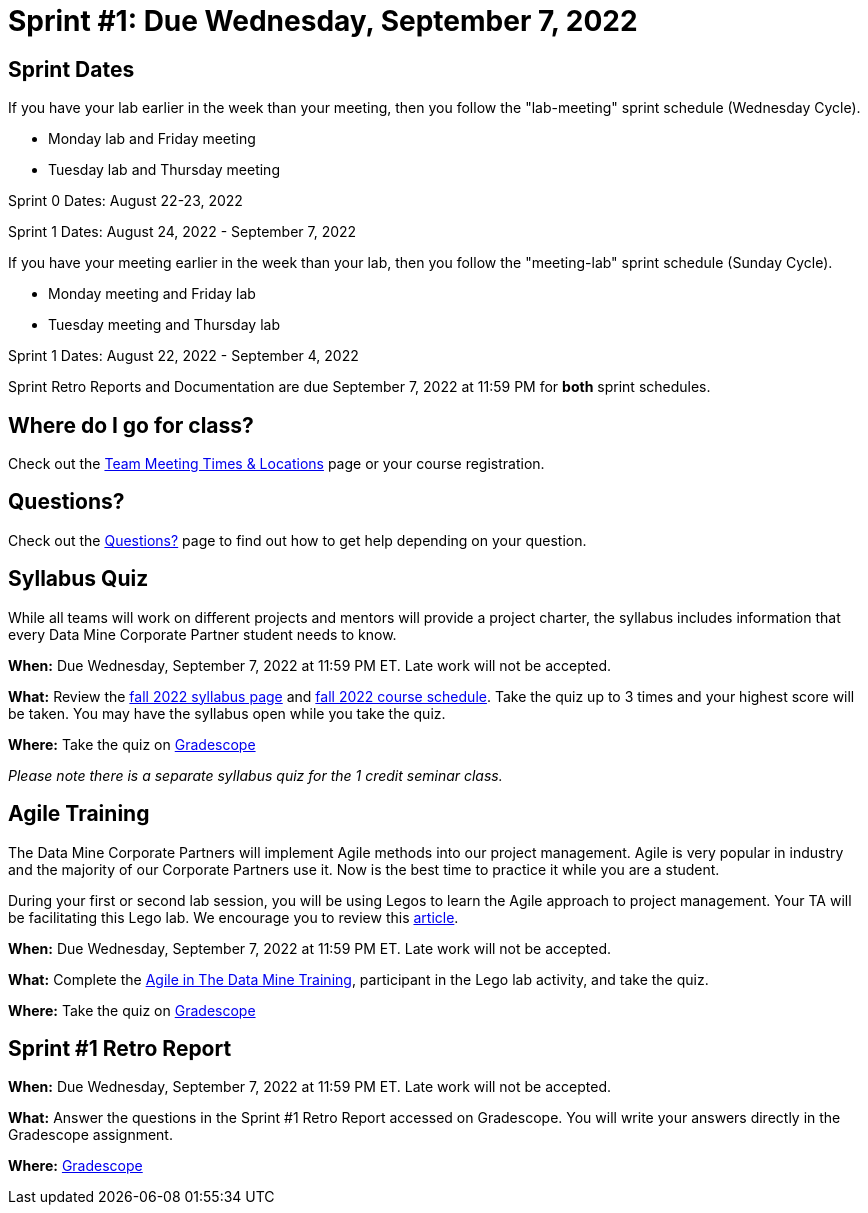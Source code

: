 = Sprint #1: Due Wednesday, September 7, 2022

== Sprint Dates
If you have your lab earlier in the week than your meeting, then you follow the "lab-meeting" sprint schedule (Wednesday Cycle). 

* Monday lab and Friday meeting
* Tuesday lab and Thursday meeting

Sprint 0 Dates: August 22-23, 2022

Sprint 1 Dates: August 24, 2022 - September 7, 2022

If you have your meeting earlier in the week than your lab, then you follow the "meeting-lab" sprint schedule (Sunday Cycle).

* Monday meeting and Friday lab
* Tuesday meeting and Thursday lab

Sprint 1 Dates: August 22, 2022 - September 4, 2022

Sprint Retro Reports and Documentation are due September 7, 2022 at 11:59 PM for *both* sprint schedules. 

== Where do I go for class?

Check out the xref:fall2022/locations.adoc[Team Meeting Times & Locations] page or your course registration. 

== Questions? 

Check out the xref:questions.adoc[Questions?] page to find out how to get help depending on your question. 

== Syllabus Quiz

While all teams will work on different projects and mentors will provide a project charter, the syllabus includes information that every Data Mine Corporate Partner student needs to know. 

*When:* Due Wednesday, September 7, 2022 at 11:59 PM ET. Late work will not be accepted.  

*What:* Review the xref:fall2022/syllabus.adoc[fall 2022 syllabus page] and xref:fall2022/schedule.adoc[fall 2022 course schedule]. Take the quiz up to 3 times and your highest score will be taken. You may have the syllabus open while you take the quiz.

*Where:* Take the quiz on link:https://www.gradescope.com/[Gradescope] 

_Please note there is a separate syllabus quiz for the 1 credit seminar class._


== Agile Training 

The Data Mine Corporate Partners will implement Agile methods into our project management. Agile is very popular in industry and the majority of our Corporate Partners use it. Now is the best time to practice it while you are a student. 

During your first or second lab session, you will be using Legos to learn the Agile approach to project management. Your TA will be facilitating this Lego lab. We encourage you to review this link:https://thisiszone.medium.com/using-lego-to-show-the-advantages-of-an-agile-approach-to-software-development-3eda6e5c2114[article]. 



*When:* Due Wednesday, September 7, 2022 at 11:59 PM ET. Late work will not be accepted. 

*What:* Complete the xref:agile-training.adoc[Agile in The Data Mine Training], participant in the Lego lab activity, and take the quiz. 


*Where:* Take the quiz on link:https://www.gradescope.com/[Gradescope] 


== Sprint #1 Retro Report 

*When:* Due Wednesday, September 7, 2022 at 11:59 PM ET. Late work will not be accepted. 

*What:* Answer the questions in the Sprint #1 Retro Report accessed on Gradescope. You will write your answers directly in the Gradescope assignment. 

*Where:* link:https://www.gradescope.com/[Gradescope] 


